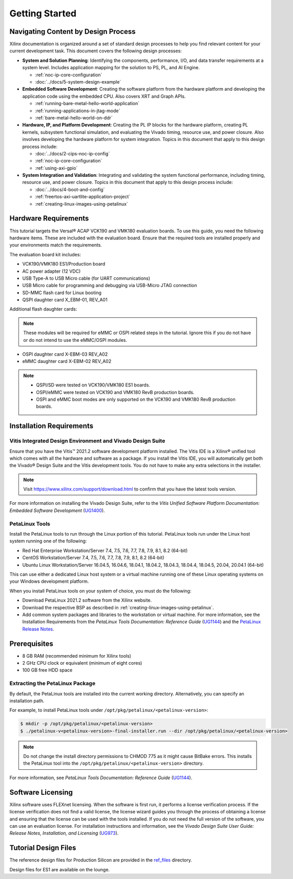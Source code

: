 ..
   Copyright 2000-2021 Xilinx, Inc.

   Licensed under the Apache License, Version 2.0 (the "License"); you may not use this file except in compliance with the License. You may obtain a copy of the License at

       http://www.apache.org/licenses/LICENSE-2.0

   Unless required by applicable law or agreed to in writing, software distributed under the License is distributed on an "AS IS" BASIS, WITHOUT WARRANTIES OR CONDITIONS OF ANY KIND, either express or implied. See the License for the specific language governing permissions and limitations under the License.

***************
Getting Started
***************

=====================================
Navigating Content by Design Process
=====================================

Xilinx documentation is organized around a set of standard design processes to help you find relevant content for your current development task. This document covers the following design processes:

* **System and Solution Planning**: Identifying the components, performance, I/O, and data transfer requirements at a system level. Includes application mapping for the solution to PS, PL, and AI Engine.
  
  * :ref:`noc-ip-core-configuration`
  * :doc:`../docs/5-system-design-example`

* **Embedded Software Development**: Creating the software platform from the hardware platform and developing the application code using the embedded CPU. Also covers XRT and Graph APIs.

  * :ref:`running-bare-metal-hello-world-application`
  * :ref:`running-applications-in-jtag-mode`
  * :ref:`bare-metal-hello-world-on-ddr`

* **Hardware, IP, and Platform Development**: Creating the PL IP blocks for the hardware platform, creating PL kernels, subsystem functional simulation, and evaluating the Vivado timing, resource use, and power closure. Also involves developing the hardware platform for system integration. Topics in this document that apply to this design process include:
  
  * :doc:`../docs/2-cips-noc-ip-config`
  * :ref:`noc-ip-core-configuration`
  * :ref:`using-axi-gpio`

* **System Integration and Validation**: Integrating and validating the system functional performance, including timing, resource use, and power closure. Topics in this document that apply to this design process include:
  
  * :doc:`../docs/4-boot-and-config`
  * :ref:`freertos-axi-uartlite-application-project`
  * :ref:`creating-linux-images-using-petalinux`


=====================
Hardware Requirements
=====================

This tutorial targets the Versal |reg| ACAP VCK190 and VMK180 evaluation boards. To use this guide, you need the following hardware items. These are included with the evaluation board. Ensure that the required tools are installed properly and your environments match the requirements.

The evaluation board kit includes:

- VCK190/VMK180 ES1/Production board
- AC power adapter (12 VDC)
- USB Type-A to USB Micro cable (for UART communications)
- USB Micro cable for programming and debugging via USB-Micro JTAG connection
- SD-MMC flash card for Linux booting
- QSPI daughter card X_EBM-01, REV_A01

Additional flash daughter cards:

.. note:: These modules will be required for eMMC or OSPI related steps in the tutorial. Ignore this if you do not have or do not intend to use the eMMC/OSPI modules.

- OSPI daughter card X-EBM-03 REV_A02
- eMMC daughter card X-EBM-02 REV_A02

.. note:: 

   - QSPI/SD were tested on VCK190/VMK180 ES1 boards.
   - OSPI/eMMC were tested on VCK190 and VMK180 RevB production boards.
   - OSPI and eMMC boot modes are only supported on the VCK190 and VMK180 RevB production boards.

=========================
Installation Requirements
=========================

Vitis Integrated Design Environment and Vivado Design Suite
~~~~~~~~~~~~~~~~~~~~~~~~~~~~~~~~~~~~~~~~~~~~~~~~~~~~~~~~~~~

Ensure that you have the Vitis |trade| 2021.2 software development platform installed. The Vitis IDE is a Xilinx |reg| unified tool which comes with all the hardware and software as a package. If you install the Vitis IDE, you will automatically get both the Vivado |reg| Design Suite and the Vitis development tools. You do not have to make any extra selections in the installer.

.. note:: Visit `https://www.xilinx.com/support/download.html <https://www.xilinx.com/support/download.html>`__ to confirm that you have the latest tools version.

For more information on installing the Vivado Design Suite, refer to the *Vitis Unified Software Platform Documentation: Embedded Software Development* (`UG1400 <https://www.xilinx.com/support/documentation/sw_manuals/xilinx2021_1/ug1400-vitis-embedded.pdf>`__).

PetaLinux Tools
~~~~~~~~~~~~~~~

Install the PetaLinux tools to run through the Linux portion of this tutorial. PetaLinux tools run under the Linux host system running one of the following:

- Red Hat Enterprise Workstation/Server 7.4, 7.5, 7.6, 7.7, 7.8, 7.9, 8.1, 8.2 (64-bit)
- CentOS Workstation/Server 7.4, 7.5, 7.6, 7.7, 7.8, 7.9, 8.1, 8.2 (64-bit)
- Ubuntu Linux Workstation/Server 16.04.5, 16.04.6, 18.04.1, 18.04.2, 18.04.3, 18.04.4, 18.04.5, 20.04, 20.04.1 (64-bit)

This can use either a dedicated Linux host system or a virtual machine running one of these Linux operating systems on your Windows development platform.

When you install PetaLinux tools on your system of choice, you must do the following:

- Download PetaLinux 2021.2 software from the Xilinx website.

- Download the respective BSP as described in :ref:`creating-linux-images-using-petalinux`.

- Add common system packages and libraries to the workstation or virtual machine. For more information, see the Installation Requirements from the *PetaLinux Tools Documentation: Reference Guide* (`UG1144 <https://www.xilinx.com/support/documentation/sw_manuals/xilinx2021_1/ug1144-petalinux-tools-reference-guide.pdf>`__) and the `PetaLinux Release Notes <https://support.xilinx.com/s/article/000032521>`__.

=============
Prerequisites
=============

- 8 GB RAM (recommended minimum for Xilinx tools)
- 2 GHz CPU clock or equivalent (minimum of eight cores)
- 100 GB free HDD space

Extracting the PetaLinux Package
~~~~~~~~~~~~~~~~~~~~~~~~~~~~~~~~

By default, the PetaLinux tools are installed into the current working directory. Alternatively, you can specify an installation path.

For example, to install PetaLinux tools under ``/opt/pkg/petalinux/<petalinux-version>``:

.. code-block:: bash

    $ mkdir -p /opt/pkg/petalinux/<petalinux-version>
    $ ./petalinux-v<petalinux-version>-final-installer.run --dir /opt/pkg/petalinux/<petalinux-version>

.. note:: Do not change the install directory permissions to CHMOD 775 as it might cause BitBake errors. This installs the PetaLinux tool into the ``/opt/pkg/petalinux/<petalinux-version>`` directory.

For more information, see *PetaLinux Tools Documentation: Reference Guide* (`UG1144 <https://www.xilinx.com/cgi-bin/docs/rdoc?d=xilinx2021_1/ug1144-petalinux-tools-reference-guide.pdf>`__).

==================
Software Licensing
==================

Xilinx software uses FLEXnet licensing. When the software is first run, it performs a license verification process. If the license verification does not find a valid license, the license wizard guides you through the process of obtaining a license and ensuring that the license can be used with the tools installed. If you do not need the full version of the software, you can use an evaluation license. For installation instructions and information, see the *Vivado Design Suite User Guide: Release Notes, Installation, and Licensing* (`UG973 <https://www.xilinx.com/support/documentation/sw_manuals/xilinx2021_1/ug973-vivado-release-notes-install-license.pdf>`__).

=====================
Tutorial Design Files
=====================

The reference design files for Production Silicon are provided in the `ref_files <https://github.com/Xilinx/Embedded-Design-Tutorials/tree/master/docs/Introduction/Versal-EDT/ref_files>`__ directory.

Design files for ES1 are available on the lounge.

.. |trade|  unicode:: U+02122 .. TRADEMARK SIGN
   :ltrim:
.. |reg|    unicode:: U+000AE .. REGISTERED TRADEMARK SIGN
   :ltrim:
